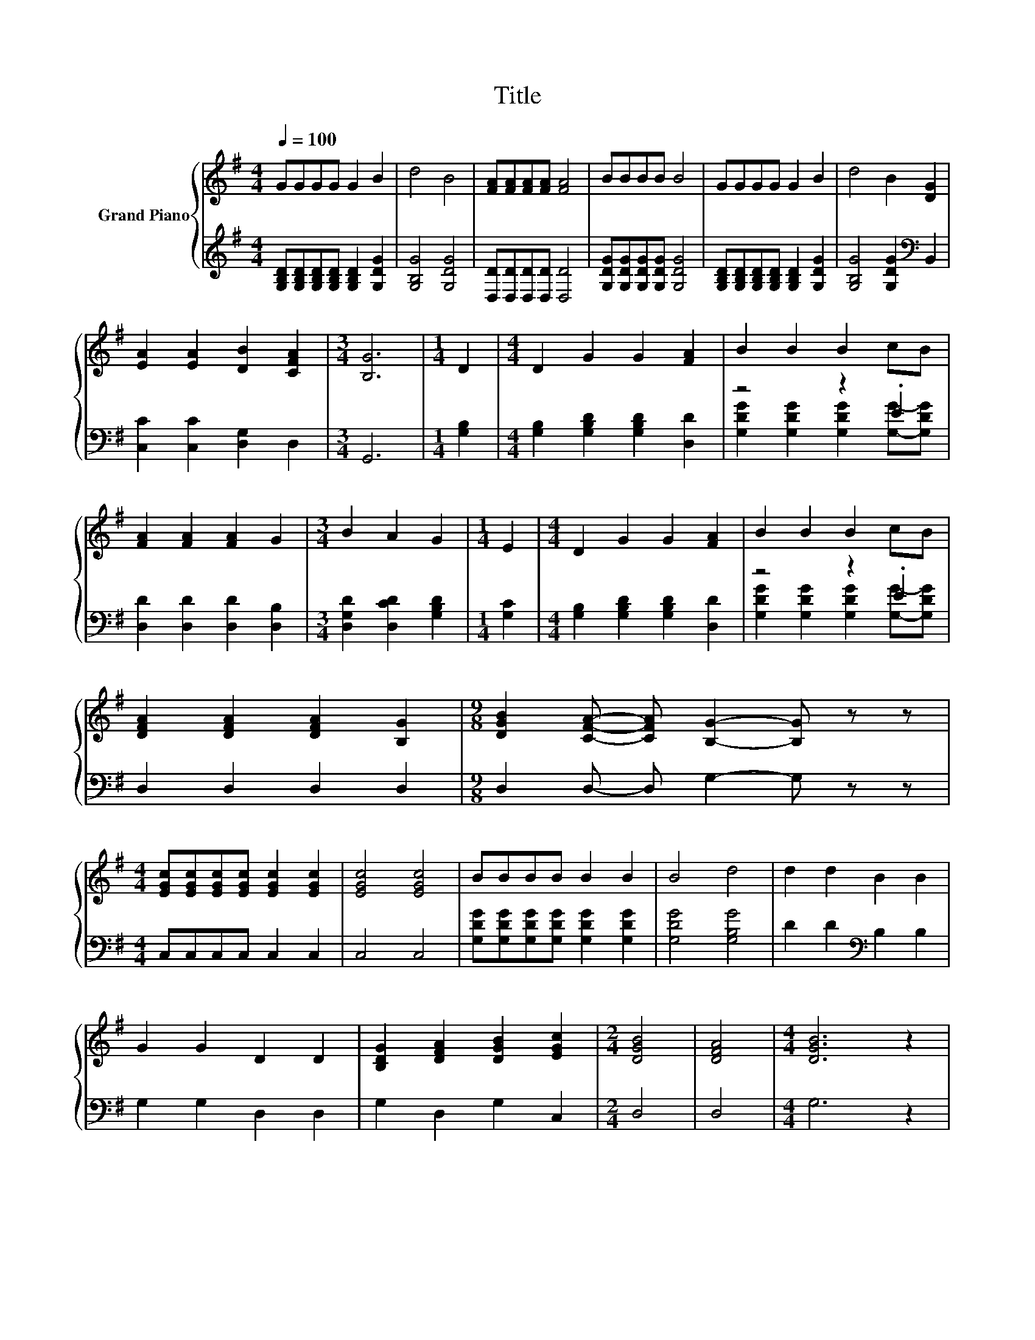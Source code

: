 X:1
T:Title
%%score { 1 | ( 2 3 ) }
L:1/8
Q:1/4=100
M:4/4
K:G
V:1 treble nm="Grand Piano"
V:2 treble 
V:3 treble 
V:1
 GGGG G2 B2 | d4 B4 | [FA][FA][FA][FA] [FA]4 | BBBB B4 | GGGG G2 B2 | d4 B2 [DG]2 | %6
 [EA]2 [EA]2 [DB]2 [CFA]2 |[M:3/4] [B,G]6 |[M:1/4] D2 |[M:4/4] D2 G2 G2 [FA]2 | B2 B2 B2 cB | %11
 [FA]2 [FA]2 [FA]2 G2 |[M:3/4] B2 A2 G2 |[M:1/4] E2 |[M:4/4] D2 G2 G2 [FA]2 | B2 B2 B2 cB | %16
 [DFA]2 [DFA]2 [DFA]2 [B,G]2 |[M:9/8] [DGB]2 [CFA]- [CFA] [B,G]2- [B,G] z z | %18
[M:4/4] [EGc][EGc][EGc][EGc] [EGc]2 [EGc]2 | [EGc]4 [EGc]4 | BBBB B2 B2 | B4 d4 | d2 d2 B2 B2 | %23
 G2 G2 D2 D2 | [B,DG]2 [DFA]2 [DGB]2 [EGc]2 |[M:2/4] [DGB]4 | [DFA]4 |[M:4/4] [DGB]6 z2 | %28
 d2 d2 B2 B2 | G2 G2 D2 D2 | [B,DG]2 [DFA]2 [DGB]2 [EGc]2 |[M:2/4] [DGB]4 | [B,FA]4 | %33
[M:4/4] [B,G]6 z2 |] %34
V:2
 [G,B,D][G,B,D][G,B,D][G,B,D] [G,B,D]2 [G,DG]2 | [G,B,G]4 [G,DG]4 | [D,D][D,D][D,D][D,D] [D,D]4 | %3
 [G,DG][G,DG][G,DG][G,DG] [G,DG]4 | [G,B,D][G,B,D][G,B,D][G,B,D] [G,B,D]2 [G,DG]2 | %5
 [G,B,G]4 [G,DG]2[K:bass] B,,2 | [C,C]2 [C,C]2 [D,G,]2 D,2 |[M:3/4] G,,6 |[M:1/4] [G,B,]2 | %9
[M:4/4] [G,B,]2 [G,B,D]2 [G,B,D]2 [D,D]2 | z4 z2 .E2 | [D,D]2 [D,D]2 [D,D]2 [D,B,]2 | %12
[M:3/4] [D,G,D]2 [D,CD]2 [G,B,D]2 |[M:1/4] [G,C]2 |[M:4/4] [G,B,]2 [G,B,D]2 [G,B,D]2 [D,D]2 | %15
 z4 z2 .E2 | D,2 D,2 D,2 D,2 |[M:9/8] D,2 D,- D, G,2- G, z z |[M:4/4] C,C,C,C, C,2 C,2 | C,4 C,4 | %20
 [G,DG][G,DG][G,DG][G,DG] [G,DG]2 [G,DG]2 | [G,DG]4 [G,B,G]4 | D2 D2[K:bass] B,2 B,2 | %23
 G,2 G,2 D,2 D,2 | G,2 D,2 G,2 C,2 |[M:2/4] D,4 | D,4 |[M:4/4] G,6 z2 | D2 D2 B,2 B,2 | %29
 G,2 G,2 D,2 D,2 | G,2 D,2 G,2 C,2 |[M:2/4] D,4 | D,4 |[M:4/4] G,6 z2 |] %34
V:3
 x8 | x8 | x8 | x8 | x8 | x6[K:bass] x2 | x8 |[M:3/4] x6 |[M:1/4] x2 |[M:4/4] x8 | %10
 [G,DG]2 [G,DG]2 [G,DG]2 [G,G]-[G,DG] | x8 |[M:3/4] x6 |[M:1/4] x2 |[M:4/4] x8 | %15
 [G,DG]2 [G,DG]2 [G,DG]2 [G,G]-[G,DG] | x8 |[M:9/8] x9 |[M:4/4] x8 | x8 | x8 | x8 | x4[K:bass] x4 | %23
 x8 | x8 |[M:2/4] x4 | x4 |[M:4/4] x8 | x8 | x8 | x8 |[M:2/4] x4 | x4 |[M:4/4] x8 |] %34

